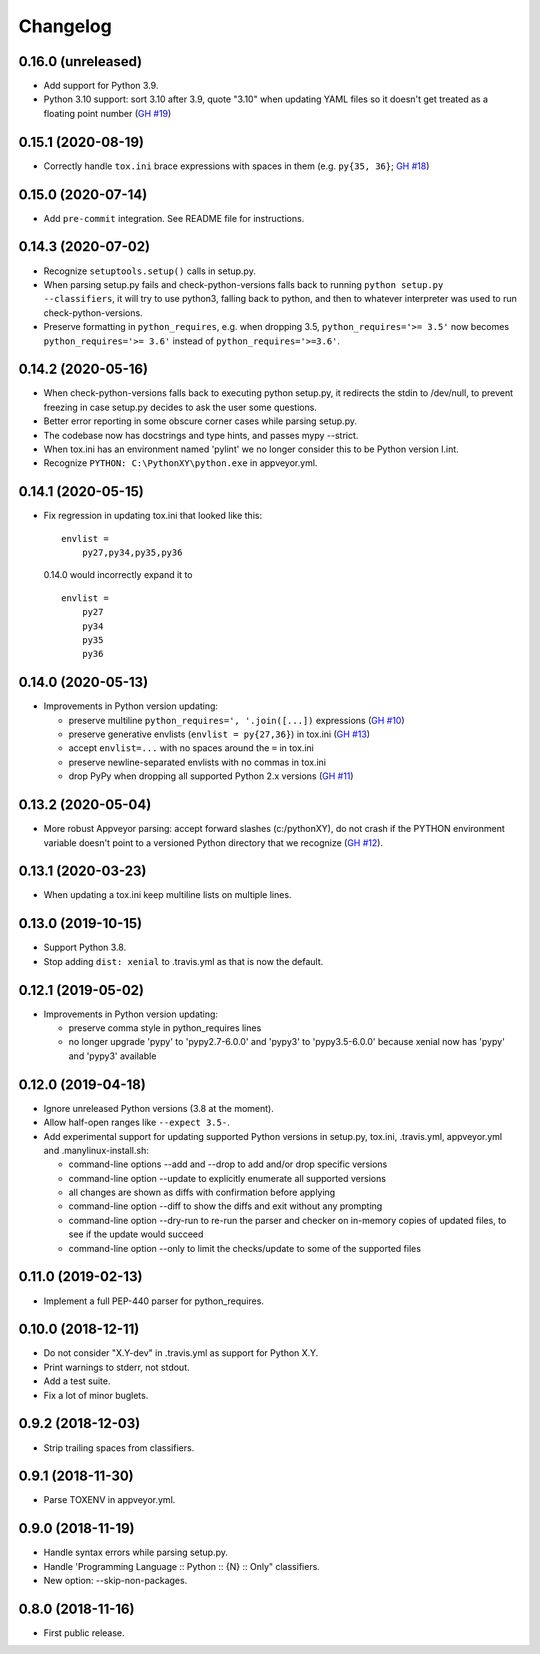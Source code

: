 Changelog
=========

0.16.0 (unreleased)
-------------------

- Add support for Python 3.9.

- Python 3.10 support: sort 3.10 after 3.9, quote "3.10" when
  updating YAML files so it doesn't get treated as a floating point
  number (`GH #19
  <https://github.com/mgedmin/check-python-versions/issues/19>`_)


0.15.1 (2020-08-19)
-------------------

- Correctly handle ``tox.ini`` brace expressions with spaces in them
  (e.g. ``py{35, 36}``; `GH #18
  <https://github.com/mgedmin/check-python-versions/issues/18>`_)


0.15.0 (2020-07-14)
-------------------

- Add ``pre-commit`` integration. See README file for instructions.


0.14.3 (2020-07-02)
-------------------

- Recognize ``setuptools.setup()`` calls in setup.py.

- When parsing setup.py fails and check-python-versions falls back to running
  ``python setup.py --classifiers``, it will try to use python3, falling back
  to python, and then to whatever interpreter was used to run
  check-python-versions.

- Preserve formatting in ``python_requires``, e.g. when dropping 3.5,
  ``python_requires='>= 3.5'`` now becomes ``python_requires='>= 3.6'``
  instead of ``python_requires='>=3.6'``.


0.14.2 (2020-05-16)
-------------------

- When check-python-versions falls back to executing python setup.py, it
  redirects the stdin to /dev/null, to prevent freezing in case setup.py
  decides to ask the user some questions.

- Better error reporting in some obscure corner cases while parsing setup.py.

- The codebase now has docstrings and type hints, and passes mypy --strict.

- When tox.ini has an environment named 'pylint' we no longer consider this to
  be Python version l.int.

- Recognize ``PYTHON: C:\PythonXY\python.exe`` in appveyor.yml.


0.14.1 (2020-05-15)
-------------------

- Fix regression in updating tox.ini that looked like this::

      envlist =
          py27,py34,py35,py36

  0.14.0 would incorrectly expand it to ::

      envlist =
          py27
          py34
          py35
          py36


0.14.0 (2020-05-13)
-------------------

- Improvements in Python version updating:

  - preserve multiline ``python_requires=', '.join([...])`` expressions
    (`GH #10 <https://github.com/mgedmin/check-python-versions/issues/10>`_)
  - preserve generative envlists (``envlist = py{27,36}``) in tox.ini
    (`GH #13 <https://github.com/mgedmin/check-python-versions/issues/#13>`_)
  - accept ``envlist=...`` with no spaces around the ``=`` in tox.ini
  - preserve newline-separated envlists with no commas in tox.ini
  - drop PyPy when dropping all supported Python 2.x versions
    (`GH #11 <https://github.com/mgedmin/check-python-versions/issues/ #11>`_)


0.13.2 (2020-05-04)
-------------------

- More robust Appveyor parsing: accept forward slashes (c:/pythonXY), do not
  crash if the PYTHON environment variable doesn't point to a versioned Python
  directory that we recognize (`GH #12
  <https://github.com/mgedmin/check-python-versions/issues/12>`_).


0.13.1 (2020-03-23)
-------------------

- When updating a tox.ini keep multiline lists on multiple lines.


0.13.0 (2019-10-15)
-------------------

- Support Python 3.8.

- Stop adding ``dist: xenial`` to .travis.yml as that is now the default.


0.12.1 (2019-05-02)
-------------------

- Improvements in Python version updating:

  - preserve comma style in python_requires lines
  - no longer upgrade 'pypy' to 'pypy2.7-6.0.0' and 'pypy3' to 'pypy3.5-6.0.0'
    because xenial now has 'pypy' and 'pypy3' available


0.12.0 (2019-04-18)
-------------------

- Ignore unreleased Python versions (3.8 at the moment).

- Allow half-open ranges like ``--expect 3.5-``.

- Add experimental support for updating supported Python versions in
  setup.py, tox.ini, .travis.yml, appveyor.yml and .manylinux-install.sh:

  - command-line options --add and --drop to add and/or drop specific versions

  - command-line option --update to explicitly enumerate all supported versions

  - all changes are shown as diffs with confirmation before applying

  - command-line option --diff to show the diffs and exit without any prompting

  - command-line option --dry-run to re-run the parser and checker on in-memory
    copies of updated files, to see if the update would succeed

  - command-line option --only to limit the checks/update to some of the
    supported files


0.11.0 (2019-02-13)
-------------------

- Implement a full PEP-440 parser for python_requires.


0.10.0 (2018-12-11)
-------------------

- Do not consider "X.Y-dev" in .travis.yml as support for Python X.Y.
- Print warnings to stderr, not stdout.
- Add a test suite.
- Fix a lot of minor buglets.


0.9.2 (2018-12-03)
------------------

- Strip trailing spaces from classifiers.


0.9.1 (2018-11-30)
------------------

- Parse TOXENV in appveyor.yml.


0.9.0 (2018-11-19)
------------------

- Handle syntax errors while parsing setup.py.
- Handle 'Programming Language :: Python :: {N} :: Only" classifiers.
- New option: --skip-non-packages.


0.8.0 (2018-11-16)
------------------

- First public release.
